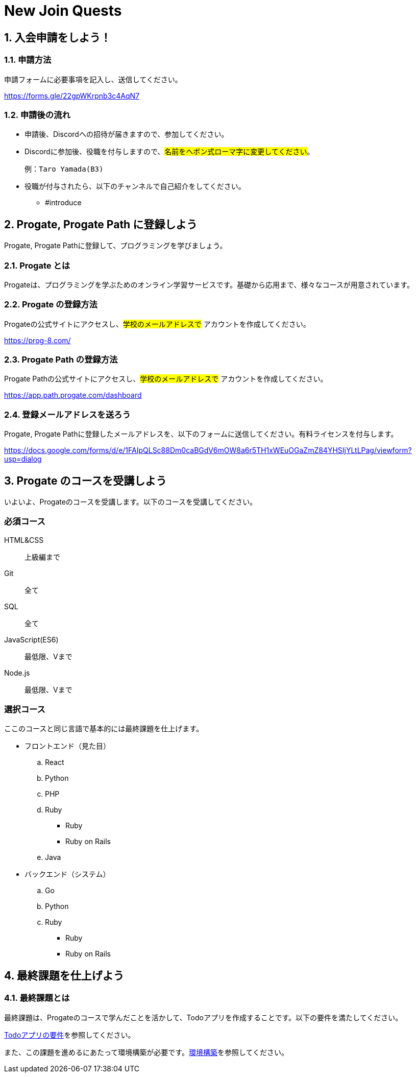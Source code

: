 = New Join Quests
:reftext: New Joiner Quest

:toc: macro
:toclevels: 3
:toc-title: Table of Contents

== 1. 入会申請をしよう！

=== 1.1. 申請方法

申請フォームに必要事項を記入し、送信してください。

https://forms.gle/22gpWKrpnb3c4AqN7

=== 1.2. 申請後の流れ

* 申請後、Discordへの招待が届きますので、参加してください。
* Discordに参加後、役職を付与しますので、#名前をヘボン式ローマ字に変更してください#。

    例：Taro Yamada(B3)

* 役職が付与されたら、以下のチャンネルで自己紹介をしてください。
** #introduce

== 2. Progate, Progate Path に登録しよう

Progate, Progate Pathに登録して、プログラミングを学びましょう。

=== 2.1. Progate とは

Progateは、プログラミングを学ぶためのオンライン学習サービスです。基礎から応用まで、様々なコースが用意されています。

=== 2.2. Progate の登録方法

Progateの公式サイトにアクセスし、#学校のメールアドレスで# アカウントを作成してください。

https://prog-8.com/

=== 2.3. Progate Path の登録方法

Progate Pathの公式サイトにアクセスし、#学校のメールアドレスで# アカウントを作成してください。

https://app.path.progate.com/dashboard

=== 2.4. 登録メールアドレスを送ろう

Progate, Progate Pathに登録したメールアドレスを、以下のフォームに送信してください。有料ライセンスを付与します。

https://docs.google.com/forms/d/e/1FAIpQLSc88Dm0caBGdV6mOW8a6r5TH1xWEuOGaZmZ84YHSIjYLtLPag/viewform?usp=dialog

== 3. Progate のコースを受講しよう

いよいよ、Progateのコースを受講します。以下のコースを受講してください。

=== 必須コース

HTML&CSS:: 上級編まで
Git:: 全て
SQL:: 全て
JavaScript(ES6):: 最低限、Vまで
Node.js:: 最低限、Vまで

=== 選択コース

ここのコースと同じ言語で基本的には最終課題を仕上げます。

* フロントエンド（見た目）
.. React
.. Python
.. PHP
.. Ruby
*** Ruby
*** Ruby on Rails
.. Java
* バックエンド（システム）
.. Go
.. Python
.. Ruby
*** Ruby
*** Ruby on Rails

== 4. 最終課題を仕上げよう

=== 4.1. 最終課題とは

最終課題は、Progateのコースで学んだことを活かして、Todoアプリを作成することです。以下の要件を満たしてください。

xref:final.adoc[Todoアプリの要件]を参照してください。

また、この課題を進めるにあたって環境構築が必要です。xref:tutorial::index.adoc[環境構築]を参照してください。
